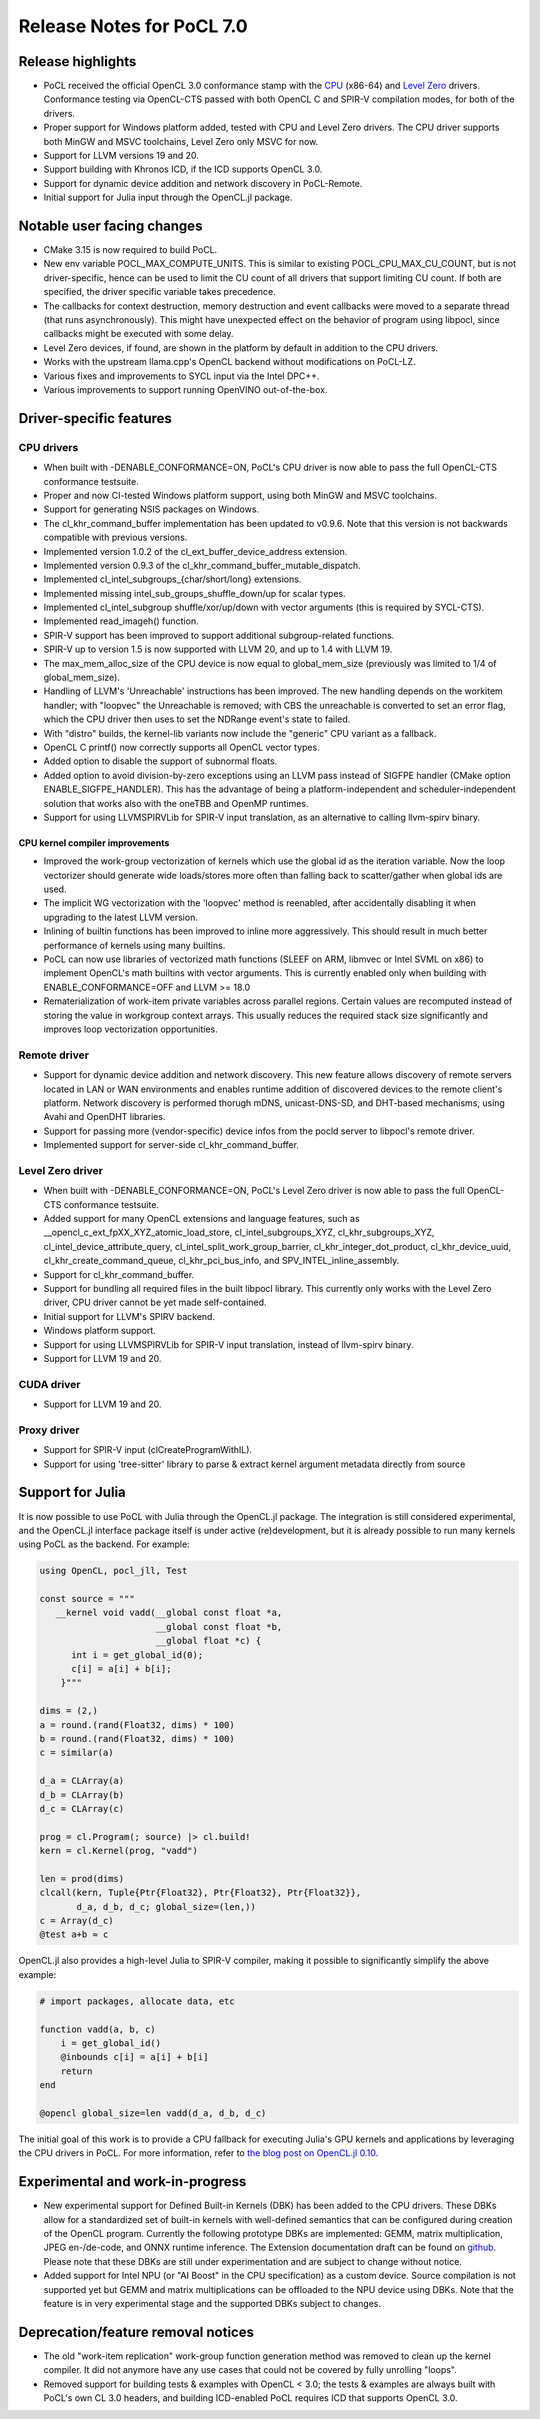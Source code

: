 **************************
Release Notes for PoCL 7.0
**************************

===========================
Release highlights
===========================

* PoCL received the official OpenCL 3.0 conformance stamp with the
  `CPU <https://www.khronos.org/conformance/adopters/conformant-products/opencl#submission_450>`_ (x86-64) and
  `Level Zero <https://www.khronos.org/conformance/adopters/conformant-products/opencl#submission_453>`_
  drivers. Conformance testing via OpenCL-CTS passed with both OpenCL C
  and SPIR-V compilation modes, for both of the drivers.

* Proper support for Windows platform added, tested with CPU and Level Zero drivers.
  The CPU driver supports both MinGW and MSVC toolchains, Level Zero only MSVC for
  now.

* Support for LLVM versions 19 and 20.

* Support building with Khronos ICD, if the ICD supports OpenCL 3.0.

* Support for dynamic device addition and network discovery in
  PoCL-Remote.

* Initial support for Julia input through the OpenCL.jl package.

=============================
Notable user facing changes
=============================

* CMake 3.15 is now required to build PoCL.

* New env variable POCL_MAX_COMPUTE_UNITS. This is similar to
  existing POCL_CPU_MAX_CU_COUNT, but is not driver-specific,
  hence can be used to limit the CU count of all drivers that
  support limiting CU count. If both are specified, the driver
  specific variable takes precedence.

* The callbacks for context destruction, memory destruction and event
  callbacks were moved to a separate thread (that runs asynchronously).
  This might have unexpected effect on the behavior of program using
  libpocl, since callbacks might be executed with some delay.

* Level Zero devices, if found, are shown in the platform by default
  in addition to the CPU drivers.

* Works with the upstream llama.cpp's OpenCL backend without
  modifications on PoCL-LZ.

* Various fixes and improvements to SYCL input via the Intel DPC++.

* Various improvements to support running OpenVINO out-of-the-box.

===========================
Driver-specific features
===========================

~~~~~~~~~~~~~~~~~~~~~~~~~~~~~~~~~~~~~~~~~~~~~~~~~~~~~~~~~~~~~~~~
CPU drivers
~~~~~~~~~~~~~~~~~~~~~~~~~~~~~~~~~~~~~~~~~~~~~~~~~~~~~~~~~~~~~~~~

* When built with -DENABLE_CONFORMANCE=ON, PoCL's CPU driver
  is now able to pass the full OpenCL-CTS conformance testsuite.

* Proper and now CI-tested Windows platform support, using both
  MinGW and MSVC toolchains.

* Support for generating NSIS packages on Windows.

* The cl_khr_command_buffer implementation has been updated to v0.9.6.
  Note that this version is not backwards compatible with previous versions.

* Implemented version 1.0.2 of the cl_ext_buffer_device_address extension.

* Implemented version 0.9.3 of the cl_khr_command_buffer_mutable_dispatch.

* Implemented cl_intel_subgroups_{char/short/long} extensions.

* Implemented missing intel_sub_groups_shuffle_down/up for scalar types.

* Implemented cl_intel_subgroup shuffle/xor/up/down with vector arguments
  (this is required by SYCL-CTS).

* Implemented read_imageh() function.

* SPIR-V support has been improved to support additional subgroup-related
  functions.

* SPIR-V up to version 1.5 is now supported with LLVM 20, and up to 1.4
  with LLVM 19.

* The max_mem_alloc_size of the CPU device is now equal to global_mem_size
  (previously was limited to 1/4 of global_mem_size).

* Handling of LLVM's 'Unreachable' instructions has been improved. The
  new handling depends on the workitem handler; with "loopvec" the
  Unreachable is removed; with CBS the unreachable is converted to set
  an error flag, which the CPU driver then uses to set the NDRange
  event's state to failed.

* With "distro" builds, the kernel-lib variants now include
  the "generic" CPU variant as a fallback.

* OpenCL C printf() now correctly supports all OpenCL vector types.

* Added option to disable the support of subnormal floats.

* Added option to avoid division-by-zero exceptions using an LLVM pass
  instead of SIGFPE handler (CMake option ENABLE_SIGFPE_HANDLER).
  This has the advantage of being a platform-independent and
  scheduler-independent solution that works also with the
  oneTBB and OpenMP runtimes.

* Support for using LLVMSPIRVLib for SPIR-V input translation,
  as an alternative to calling llvm-spirv binary.

^^^^^^^^^^^^^^^^^^^^^^^^^^^^^^^^^^^^^^^^^^^^^^^^^^^^^^^^^^^^^^^^
CPU kernel compiler improvements
^^^^^^^^^^^^^^^^^^^^^^^^^^^^^^^^^^^^^^^^^^^^^^^^^^^^^^^^^^^^^^^^

* Improved the work-group vectorization of kernels which use the global
  id as the iteration variable. Now the loop vectorizer should
  generate wide loads/stores more often than falling back to
  scatter/gather when global ids are used.

* The implicit WG vectorization with the 'loopvec' method is reenabled,
  after accidentally disabling it when upgrading to the latest LLVM
  version.

* Inlining of builtin functions has been improved to inline more
  aggressively. This should result in much better performance
  of kernels using many builtins.

* PoCL can now use libraries of vectorized math functions (SLEEF
  on ARM, libmvec or Intel SVML on x86) to implement OpenCL's math
  builtins with vector arguments. This is currently enabled only when
  building with ENABLE_CONFORMANCE=OFF and LLVM >= 18.0

* Rematerialization of work-item private variables across parallel
  regions. Certain values are recomputed instead of storing the
  value in workgroup context arrays. This usually reduces the
  required stack size significantly and improves loop
  vectorization opportunities.

~~~~~~~~~~~~~~~~~~~~~~~~~~~~~~~~~~~~~~~~~~~~~~~~~~~~~~~~~~~~~~~~
Remote driver
~~~~~~~~~~~~~~~~~~~~~~~~~~~~~~~~~~~~~~~~~~~~~~~~~~~~~~~~~~~~~~~~

* Support for dynamic device addition and network discovery.
  This new feature allows discovery of remote servers located
  in LAN or WAN environments and enables runtime addition of
  discovered devices to the remote client's platform. Network
  discovery is performed thorugh mDNS, unicast-DNS-SD, and
  DHT-based mechanisms, using Avahi and OpenDHT libraries.

* Support for passing more (vendor-specific) device infos
  from the pocld server to libpocl's remote driver.

* Implemented support for server-side cl_khr_command_buffer.

~~~~~~~~~~~~~~~~~~~~~~~~~~~~~~~~~~~~~~~~~~~~~~~~~~~~~~~~~~~~~~~~
Level Zero driver
~~~~~~~~~~~~~~~~~~~~~~~~~~~~~~~~~~~~~~~~~~~~~~~~~~~~~~~~~~~~~~~~

* When built with -DENABLE_CONFORMANCE=ON, PoCL's Level Zero driver
  is now able to pass the full OpenCL-CTS conformance testsuite.

* Added support for many OpenCL extensions and language features, such as
  __opencl_c_ext_fpXX_XYZ_atomic_load_store, cl_intel_subgroups_XYZ,
  cl_khr_subgroups_XYZ, cl_intel_device_attribute_query,
  cl_intel_split_work_group_barrier, cl_khr_integer_dot_product,
  cl_khr_device_uuid, cl_khr_create_command_queue, cl_khr_pci_bus_info,
  and SPV_INTEL_inline_assembly.

* Support for cl_khr_command_buffer.

* Support for bundling all required files in the built libpocl library.
  This currently only works with the Level Zero driver, CPU driver cannot
  be yet made self-contained.

* Initial support for LLVM's SPIRV backend.

* Windows platform support.

* Support for using LLVMSPIRVLib for SPIR-V input translation,
  instead of llvm-spirv binary.

* Support for LLVM 19 and 20.

~~~~~~~~~~~~~~~~~~~~~~~~~~~~~~~~~~~~~~~~~~~~~~~~~~~~~~~~~~~~~~~~
CUDA driver
~~~~~~~~~~~~~~~~~~~~~~~~~~~~~~~~~~~~~~~~~~~~~~~~~~~~~~~~~~~~~~~~

* Support for LLVM 19 and 20.

~~~~~~~~~~~~~~~~~~~~~~~~~~~~~~~~~~~~~~~~~~~~~~~~~~~~~~~~~~~~~~~~
Proxy driver
~~~~~~~~~~~~~~~~~~~~~~~~~~~~~~~~~~~~~~~~~~~~~~~~~~~~~~~~~~~~~~~~

* Support for SPIR-V input (clCreateProgramWithIL).

* Support for using 'tree-sitter' library to parse &
  extract kernel argument metadata directly from source

===================================
Support for Julia
===================================

It is now possible to use PoCL with Julia through the OpenCL.jl package.
The integration is still considered experimental, and the OpenCL.jl
interface package itself is under active (re)development, but it is
already possible to run many kernels using PoCL as the backend.
For example:

.. code-block:: julia

    using OpenCL, pocl_jll, Test

    const source = """
       __kernel void vadd(__global const float *a,
                          __global const float *b,
                          __global float *c) {
          int i = get_global_id(0);
          c[i] = a[i] + b[i];
        }"""

    dims = (2,)
    a = round.(rand(Float32, dims) * 100)
    b = round.(rand(Float32, dims) * 100)
    c = similar(a)

    d_a = CLArray(a)
    d_b = CLArray(b)
    d_c = CLArray(c)

    prog = cl.Program(; source) |> cl.build!
    kern = cl.Kernel(prog, "vadd")

    len = prod(dims)
    clcall(kern, Tuple{Ptr{Float32}, Ptr{Float32}, Ptr{Float32}},
           d_a, d_b, d_c; global_size=(len,))
    c = Array(d_c)
    @test a+b ≈ c

OpenCL.jl also provides a high-level Julia to SPIR-V compiler,
making it possible to significantly simplify the above example:

.. code-block:: julia

    # import packages, allocate data, etc

    function vadd(a, b, c)
        i = get_global_id()
        @inbounds c[i] = a[i] + b[i]
        return
    end

    @opencl global_size=len vadd(d_a, d_b, d_c)

The initial goal of this work is to provide a CPU fallback for executing
Julia's GPU kernels and applications by leveraging the CPU drivers
in PoCL. For more information, refer to
`the blog post on OpenCL.jl 0.10 <https://juliagpu.org/post/2025-01-13-opencl_0.10/>`_.

===================================
Experimental and work-in-progress
===================================

* New experimental support for Defined Built-in Kernels (DBK) has
  been added to the CPU drivers. These DBKs allow for a
  standardized set of built-in kernels with well-defined
  semantics that can be configured during creation of the OpenCL
  program. Currently the following prototype DBKs are implemented:
  GEMM, matrix multiplication, JPEG en-/de-code, and ONNX runtime
  inference. The Extension documentation draft can be found on
  `github <https://github.com/KhronosGroup/OpenCL-Docs/pull/1007>`_.
  Please note that these DBKs are still under experimentation and
  are subject to change without notice.

* Added support for Intel NPU (or "AI Boost" in the CPU specification)
  as a custom device. Source compilation is not supported yet but GEMM
  and matrix multiplications can be offloaded to the NPU device using
  DBKs. Note that the feature is in very experimental stage and the
  supported DBKs subject to changes.

===================================
Deprecation/feature removal notices
===================================

* The old "work-item replication" work-group function generation
  method was removed to clean up the kernel compiler. It did not
  anymore have any use cases that could not be covered by fully
  unrolling "loops".

* Removed support for building tests & examples with OpenCL < 3.0;
  the tests & examples are always built with PoCL's own CL 3.0 headers,
  and building ICD-enabled PoCL requires ICD that supports OpenCL 3.0.

